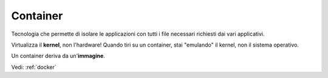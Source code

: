 .. _container:

Container
=========

Tecnologia che permette di isolare le applicazioni con tutti i file necessari richiesti dai vari applicativi.

Virtualizza il **kernel**, non l'hardware! Quando tiri su un container, stai "emulando" il kernel, non il sistema operativo.

Un container deriva da un'**immagine**.

Vedi: :ref:`docker`